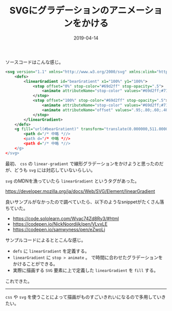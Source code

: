 :PROPERTIES:
:ID:       B37E9575-386F-4364-835B-593A3FE3B16D
:mtime:    20231203230932
:ctime:    20221215004517
:END:
#+TITLE: SVGにグラデーションのアニメーションをかける
#+DESCRIPTION: SVGにグラデーションのアニメーションをかける
#+DATE: 2019-04-14
#+HUGO_BASE_DIR: ../../
#+HUGO_SECTION: posts/permanent
#+HUGO_CATEGORIES: permanent
#+HUGO_TAGS: permanent svg
#+HUGO_DRAFT: false
#+STARTUP: content
#+STARTUP: nohideblocks

ソースコードはこんな感じ。

#+begin_src xml
  <svg version="1.1" xmlns="http://www.w3.org/2000/svg" xmlns:xlink="http://www.w3.org/1999/xlink" x="0px" y="0px" viewBox="0 0 1000 1000" enable-background="new 0 0 1000 1000" xml:space="preserve">
      <defs>
          <linearGradient id="bearGratient" x1="100%" y1="100%">
              <stop offset="0%" stop-color="#69d2ff" stop-opacity=".5">
                  <animate attributeName="stop-color" values="#69d2ff;#71dca7;#ffd458;#ffa7de;#69d2ff" dur="14s" repeatCount="indefinite" />
              </stop>
              <stop offset="100%" stop-color="#69d2ff" stop-opacity=".5">
                  <animate attributeName="stop-color" values="#69d2ff;#71dca7;#ffd458;#ffa7de;#69d2ff" dur="14s" repeatCount="indefinite" />
                  <animate attributeName="offset" values=".95;.80;.60;.40;.20;0;.20;.40;.60;.80;.95" dur="14s" repeatCount="indefinite" />
              </stop>
          </linearGradient>
      </defs>
      <g fill="url(#bearGratient)" transform="translate(0.000000,511.000000) scale(0.100000,-0.100000)">
          <path d="/* 中略 *//>
          <path d="/* 中略 *//>
          <path d="/* 中略 *//>
      </g>
  </svg>
#+end_src

最初、 ~css~ の ~linear-gradient~ で線形グラデーションをかけようと思ったのだが、どうも ~svg~ には対応していないらしい。

~svg~ のMDNを漁っていたら ~linear​Gradient~ というタグがあった。

[[https://developer.mozilla.org/ja/docs/Web/SVG/Element/linearGradient]]

良いサンプルがなかったので調べていたら、以下のようなsnippetがたくさん落ちていた。

- [[https://code.sololearn.com/Wvac74Zd8Ry3/#html]]
- [[https://codepen.io/NickNoordijk/pen/VLvxLE]]
- [[https://codepen.io/samwyness/pen/eZwoLj]]

サンプルコードによるととこんな感じ。

- ~defs~ に ~linearGradient~ を定義する。
- ~linearGradient~ に ~stop > animate~ 。
  で時間に合わせたグラデーションをかけることができる。
- 実際に描画する ~SVG~ 要素に上で定義した ~linearGradient~ を ~fill~ する。

これできた。

--------------

~css~ や ~svg~ を使うことによって描画がものすごいきれいになるので多用していきたい。
